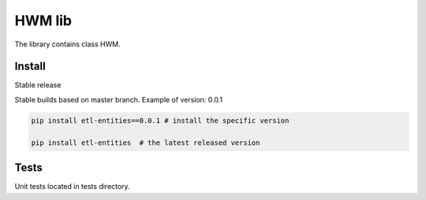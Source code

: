 .. title

HWM lib
==============================

The library contains class HWM.

.. install

Install
---------

Stable release

Stable builds based on master branch. Example of version: 0.0.1

.. code:: bash

    pip install etl-entities==0.0.1 # install the specific version

    pip install etl-entities  # the latest released version

.. test

Tests
-----

Unit tests located in tests directory.
